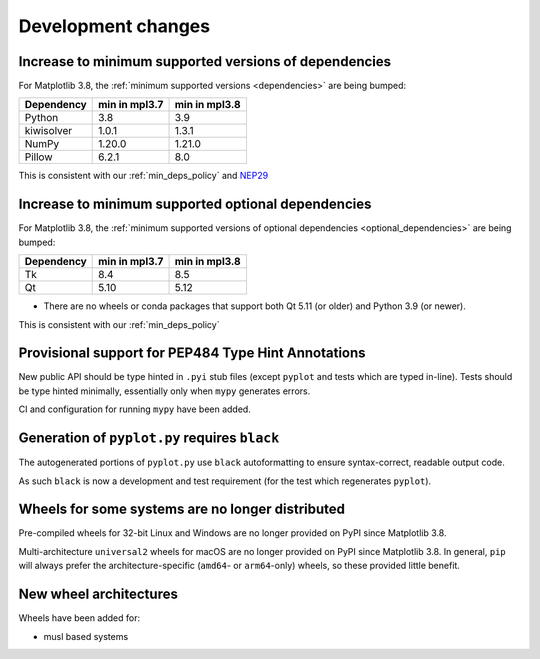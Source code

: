Development changes
-------------------


Increase to minimum supported versions of dependencies
~~~~~~~~~~~~~~~~~~~~~~~~~~~~~~~~~~~~~~~~~~~~~~~~~~~~~~

For Matplotlib 3.8, the :ref:`minimum supported versions <dependencies>` are
being bumped:

+------------+-----------------+---------------+
| Dependency |  min in mpl3.7  | min in mpl3.8 |
+============+=================+===============+
|   Python   |       3.8       |      3.9      |
+------------+-----------------+---------------+
| kiwisolver |       1.0.1     |      1.3.1    |
+------------+-----------------+---------------+
|   NumPy    |       1.20.0    |      1.21.0   |
+------------+-----------------+---------------+
|   Pillow   |       6.2.1     |      8.0      |
+------------+-----------------+---------------+

This is consistent with our :ref:`min_deps_policy` and `NEP29
<https://numpy.org/neps/nep-0029-deprecation_policy.html>`__


Increase to minimum supported optional dependencies
~~~~~~~~~~~~~~~~~~~~~~~~~~~~~~~~~~~~~~~~~~~~~~~~~~~

For Matplotlib 3.8, the :ref:`minimum supported versions of optional dependencies
<optional_dependencies>` are being bumped:

+------------+-----------------+---------------+
| Dependency |  min in mpl3.7  | min in mpl3.8 |
+============+=================+===============+
|   Tk       |      8.4        |     8.5       |
+------------+-----------------+---------------+
|   Qt       |      5.10       |     5.12      |
+------------+-----------------+---------------+

- There are no wheels or conda packages that support both Qt 5.11 (or older) and
  Python 3.9 (or newer).

This is consistent with our :ref:`min_deps_policy`

Provisional support for PEP484 Type Hint Annotations
~~~~~~~~~~~~~~~~~~~~~~~~~~~~~~~~~~~~~~~~~~~~~~~~~~~~

New public API should be type hinted in ``.pyi`` stub files (except ``pyplot`` and tests
which are typed in-line).
Tests should be type hinted minimally, essentially only when ``mypy`` generates errors.

CI and configuration for running ``mypy`` have been added.

Generation of ``pyplot.py`` requires ``black``
~~~~~~~~~~~~~~~~~~~~~~~~~~~~~~~~~~~~~~~~~~~~~~

The autogenerated portions of ``pyplot.py`` use ``black`` autoformatting to ensure
syntax-correct, readable output code.

As such ``black`` is now a development and test requirement (for the test which
regenerates ``pyplot``).

Wheels for some systems are no longer distributed
~~~~~~~~~~~~~~~~~~~~~~~~~~~~~~~~~~~~~~~~~~~~~~~~~

Pre-compiled wheels for 32-bit Linux and Windows are no longer provided on PyPI
since Matplotlib 3.8.

Multi-architecture ``universal2`` wheels for macOS are no longer provided on PyPI since
Matplotlib 3.8. In general, ``pip`` will always prefer the architecture-specific
(``amd64``- or ``arm64``-only) wheels, so these provided little benefit.

New wheel architectures
~~~~~~~~~~~~~~~~~~~~~~~

Wheels have been added for:

- musl based systems
